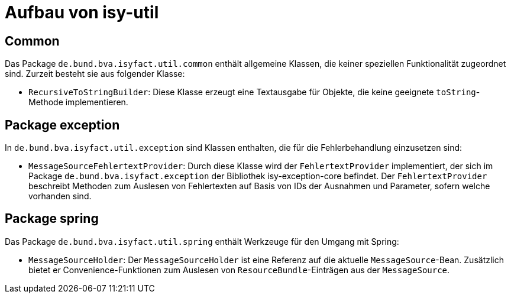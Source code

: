[[aufbau-von-isy-util]]
= Aufbau von isy-util

[[common]]
== Common

Das Package `de.bund.bva.isyfact.util.common` enthält allgemeine Klassen, die keiner speziellen Funktionalität zugeordnet sind.
Zurzeit besteht sie aus folgender Klasse:

* `RecursiveToStringBuilder`: Diese Klasse erzeugt eine Textausgabe für Objekte, die keine geeignete `toString`-Methode implementieren.

[[package-exception]]
== Package exception

In `de.bund.bva.isyfact.util.exception` sind Klassen enthalten, die für die Fehlerbehandlung einzusetzen sind:

* `MessageSourceFehlertextProvider`: Durch diese Klasse wird der `FehlertextProvider` implementiert, der sich im Package `de.bund.bva.isyfact.exception` der Bibliothek isy-exception-core befindet.
Der `FehlertextProvider` beschreibt Methoden zum Auslesen von Fehlertexten auf Basis von IDs der Ausnahmen und Parameter, sofern welche vorhanden sind.

[[package-spring]]
== Package spring

Das Package `de.bund.bva.isyfact.util.spring` enthält Werkzeuge für den Umgang mit Spring:

* `MessageSourceHolder`: Der `MessageSourceHolder` ist eine Referenz auf die aktuelle `MessageSource`-Bean.
Zusätzlich bietet er Convenience-Funktionen zum Auslesen von `ResourceBundle`-Einträgen aus der `MessageSource`.
